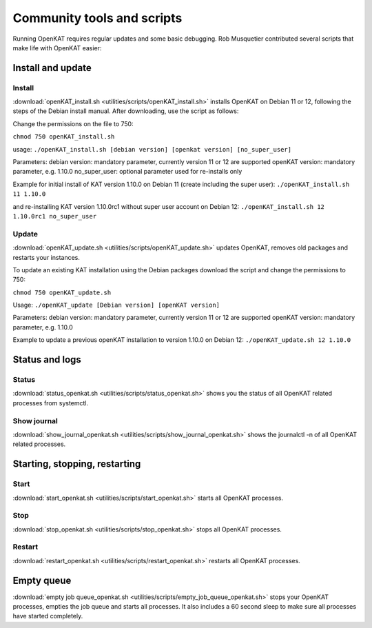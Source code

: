 ===========================
Community tools and scripts
===========================

Running OpenKAT requires regular updates and some basic debugging. Rob Musquetier contributed several scripts that make life with OpenKAT easier:

Install and update
==================

Install
-------

:download:`openKAT_install.sh <utilities/scripts/openKAT_install.sh>` installs OpenKAT on Debian 11 or 12, following the steps of the Debian install manual. After downloading, use the script as follows:

Change the permissions on the file to 750:

``chmod 750 openKAT_install.sh``

usage:
``./openKAT_install.sh [debian version] [openkat version] [no_super_user]``

Parameters:
debian version: mandatory parameter, currently version 11 or 12 are supported
openKAT version: mandatory parameter, e.g. 1.10.0
no_super_user: optional parameter used for re-installs only

Example for initial install of KAT version 1.10.0 on Debian 11 (create including the super user):
``./openKAT_install.sh 11 1.10.0``

and re-installing KAT version 1.10.0rc1 without super user account on Debian 12:
``./openKAT_install.sh 12 1.10.0rc1 no_super_user``

Update
------

:download:`openKAT_update.sh <utilities/scripts/openKAT_update.sh>` updates OpenKAT, removes old packages and restarts your instances.

To update an existing KAT installation using the Debian packages download the script and change the permissions to 750:

``chmod 750 openKAT_update.sh``

Usage:
``./openKAT_update [Debian version] [openKAT version]``

Parameters:
debian version: mandatory parameter, currently version 11 or 12 are supported
openKAT version: mandatory parameter, e.g. 1.10.0

Example to update a previous openKAT installation to version 1.10.0 on Debian 12:
``./openKAT_update.sh 12 1.10.0``

Status and logs
===============

Status
------

:download:`status_openkat.sh <utilities/scripts/status_openkat.sh>` shows you the status of all OpenKAT related processes from systemctl.

Show journal
------------

:download:`show_journal_openkat.sh <utilities/scripts/show_journal_openkat.sh>` shows the journalctl -n of all OpenKAT related processes.

Starting, stopping, restarting
==============================

Start
-----

:download:`start_openkat.sh <utilities/scripts/start_openkat.sh>` starts all OpenKAT processes.

Stop
----

:download:`stop_openkat.sh <utilities/scripts/stop_openkat.sh>` stops all OpenKAT processes.

Restart
-------

:download:`restart_openkat.sh <utilities/scripts/restart_openkat.sh>` restarts all OpenKAT processes.

Empty queue
===========

:download:`empty job queue_openkat.sh <utilities/scripts/empty_job_queue_openkat.sh>` stops your OpenKAT processes, empties the job queue and starts all processes. It also includes a 60 second sleep to make sure all processes have started completely.
